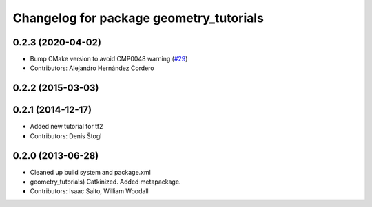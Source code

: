 ^^^^^^^^^^^^^^^^^^^^^^^^^^^^^^^^^^^^^^^^
Changelog for package geometry_tutorials
^^^^^^^^^^^^^^^^^^^^^^^^^^^^^^^^^^^^^^^^

0.2.3 (2020-04-02)
------------------
* Bump CMake version to avoid CMP0048 warning (`#29 <https://github.com/ros/geometry_tutorials//issues/29>`_)
* Contributors: Alejandro Hernández Cordero

0.2.2 (2015-03-03)
------------------

0.2.1 (2014-12-17)
------------------
* Added new tutorial for tf2
* Contributors: Denis Štogl

0.2.0 (2013-06-28)
------------------
* Cleaned up build system and package.xml
* geometry_tutorials) Catkinized. Added metapackage.
* Contributors: Isaac Saito, William Woodall
